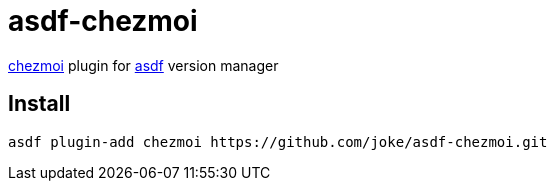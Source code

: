 = asdf-chezmoi

https://github.com/twpayne/chezmoi[chezmoi] plugin for https://github.com/asdf-vm/asdf[asdf] version manager

== Install

```
asdf plugin-add chezmoi https://github.com/joke/asdf-chezmoi.git
```
